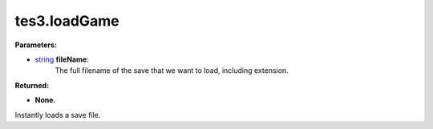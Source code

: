 
tes3.loadGame
========================================================

**Parameters:**

- `string`_ **fileName**:
    The full filename of the save that we want to load, including extension.

**Returned:**

- **None.**

Instantly loads a save file.

.. _`string`: ../../type/lua/string.html

